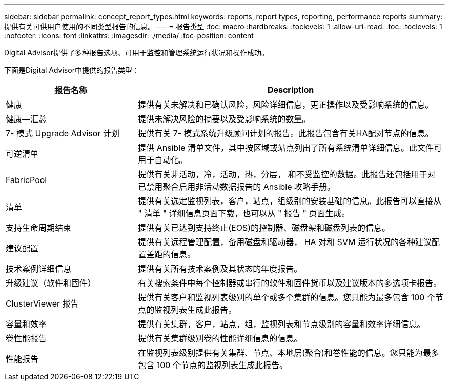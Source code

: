 ---
sidebar: sidebar 
permalink: concept_report_types.html 
keywords: reports, report types, reporting, performance reports 
summary: 提供有关可供用户使用的不同类型报告的信息。 
---
= 报告类型
:toc: macro
:hardbreaks:
:toclevels: 1
:allow-uri-read: 
:toc: 
:toclevels: 1
:nofooter: 
:icons: font
:linkattrs: 
:imagesdir: ./media/
:toc-position: content


[role="lead"]
Digital Advisor提供了多种报告选项、可用于监控和管理系统运行状况和操作成功。

下面是Digital Advisor中提供的报告类型：

[cols="30,70"]
|===
| 报告名称 | Description 


| 健康 | 提供有关未解决和已确认风险，风险详细信息，更正操作以及受影响系统的信息。 


| 健康—汇总 | 提供未解决风险的摘要以及受影响系统的数量。 


| 7- 模式 Upgrade Advisor 计划 | 提供有关 7- 模式系统升级顾问计划的报告。此报告包含有关HA配对节点的信息。 


| 可逆清单 | 提供 Ansible 清单文件，其中按区域或站点列出了所有系统清单详细信息。此文件可用于自动化。 


| FabricPool | 提供有关非活动，冷，活动，热，分层， 和不受监控的数据。此报告还包括用于对已禁用聚合启用非活动数据报告的 Ansible 攻略手册。 


| 清单 | 提供有关选定监视列表，客户，站点，组级别的安装基础的信息。此报告可以直接从 " 清单 " 详细信息页面下载，也可以从 " 报告 " 页面生成。 


| 支持生命周期结束 | 提供有关已达到支持终止(EOS)的控制器、磁盘架和磁盘列表的信息。 


| 建议配置 | 提供有关远程管理配置，备用磁盘和驱动器， HA 对和 SVM 运行状况的各种建议配置差距的信息。 


| 技术案例详细信息 | 提供有关所有技术案例及其状态的年度报告。 


| 升级建议（软件和固件） | 有关搜索条件中每个控制器或串行的软件和固件货币以及建议版本的多选项卡报告。 


| ClusterViewer 报告 | 提供有关客户和监视列表级别的单个或多个集群的信息。您只能为最多包含 100 个节点的监视列表生成此报告。 


| 容量和效率 | 提供有关集群，客户，站点，组，监视列表和节点级别的容量和效率详细信息。 


| 卷性能报告 | 提供有关集群级别卷的性能详细信息的信息。 


| 性能报告 | 在监视列表级别提供有关集群、节点、本地层(聚合)和卷性能的信息。您只能为最多包含 100 个节点的监视列表生成此报告。 
|===
